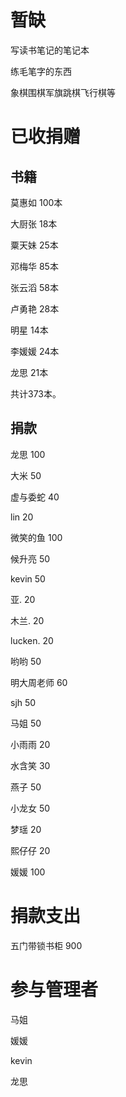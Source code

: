 * 暂缺

写读书笔记的笔记本

练毛笔字的东西

象棋围棋军旗跳棋飞行棋等

* 已收捐赠
  
** 书籍
莫惠如   100本

大厨张   18本

粟天妹   25本

邓梅华   85本

张云滔   58本

卢勇艳   28本

明星     14本

李媛媛   24本

龙思     21本

共计373本。

** 捐款

龙思  100

大米  50

虚与委蛇 40

lin  20

微笑的鱼  100

候升亮  50

kevin  50

亚.  20

木兰.  20

lucken. 20

哟哟  50

明大周老师  60

sjh 50

马姐 50

小雨雨 20

水含笑 30

燕子 50

小龙女 50

梦瑶 20

熙仔仔 20

媛媛 100

* 捐款支出

五门带锁书柜 900


* 参与管理者
马姐

媛媛

kevin

龙思
